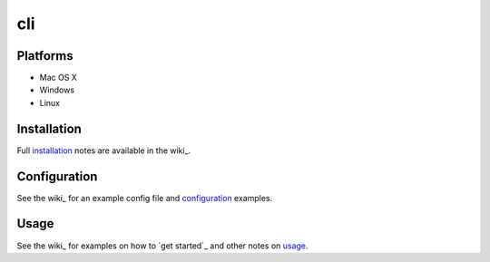 cli
=========


Platforms
---------

- Mac OS X
- Windows
- Linux

Installation
------------

Full installation_ notes are available in the wiki_.

Configuration
-------------

See the wiki_ for an example config file and configuration_ examples.

Usage
-----

See the wiki_ for examples on how to `get started`_ and other notes on usage_.
